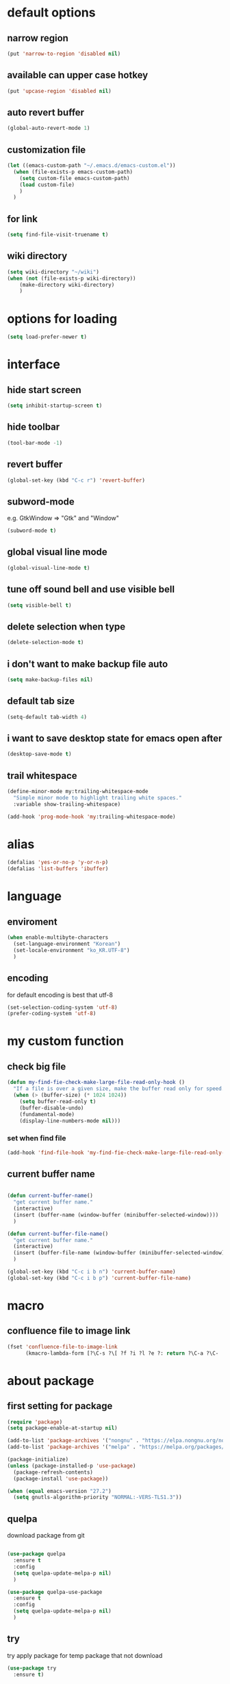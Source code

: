#+startup: overview

* default options
** narrow region
#+begin_src emacs-lisp
  (put 'narrow-to-region 'disabled nil)
#+end_src
** available can upper case hotkey
#+begin_src emacs-lisp
  (put 'upcase-region 'disabled nil)
#+end_src
** auto revert buffer
#+begin_src emacs-lisp
  (global-auto-revert-mode 1)
#+end_src
** customization file
#+begin_src emacs-lisp
  (let ((emacs-custom-path "~/.emacs.d/emacs-custom.el"))
    (when (file-exists-p emacs-custom-path)
      (setq custom-file emacs-custom-path)
      (load custom-file)
      )
    )
#+end_src
** for link
#+begin_src emacs-lisp
    (setq find-file-visit-truename t)
#+end_src
** wiki directory
#+begin_src emacs-lisp
  (setq wiki-directory "~/wiki")
  (when (not (file-exists-p wiki-directory))
      (make-directory wiki-directory)
      )
#+end_src
* options for loading
#+begin_src emacs-lisp
  (setq load-prefer-newer t)
#+end_src

* interface
** hide start screen
#+begin_src emacs-lisp
  (setq inhibit-startup-screen t)
#+end_src

** hide toolbar
#+begin_src emacs-lisp
  (tool-bar-mode -1)
#+end_src

** revert buffer
#+begin_src emacs-lisp
  (global-set-key (kbd "C-c r") 'revert-buffer)
#+end_src

** subword-mode
e.g.   GtkWindow          =>  "Gtk" and "Window"
#+begin_src emacs-lisp
  (subword-mode t)
#+end_src

** global visual line mode
#+begin_src emacs-lisp
  (global-visual-line-mode t)
#+end_src

** tune off sound bell and use visible bell
#+begin_src emacs-lisp
  (setq visible-bell t)
#+end_src

** delete selection when type
#+begin_src emacs-lisp
  (delete-selection-mode t)
#+end_src

** i don't want to make backup file auto
#+begin_src emacs-lisp
  (setq make-backup-files nil)
#+end_src

** default tab size
#+begin_src emacs-lisp
  (setq-default tab-width 4)
#+end_src

** i want to save desktop state for emacs open after
#+begin_src emacs-lisp
  (desktop-save-mode t)
#+end_src

** trail whitespace
#+begin_src emacs-lisp
  (define-minor-mode my:trailing-whitespace-mode
    "Simple minor mode to highlight trailing white spaces."
    :variable show-trailing-whitespace)

  (add-hook 'prog-mode-hook 'my:trailing-whitespace-mode)
#+end_src

* alias
#+begin_src emacs-lisp
  (defalias 'yes-or-no-p 'y-or-n-p)
  (defalias 'list-buffers 'ibuffer)
#+end_src

* language
** enviroment
#+begin_src emacs-lisp
  (when enable-multibyte-characters
    (set-language-environment "Korean")
    (set-locale-environment "ko_KR.UTF-8")
    )
#+end_src
** encoding
for default encoding is best that utf-8
#+begin_src emacs-lisp
  (set-selection-coding-system 'utf-8)
  (prefer-coding-system 'utf-8)
#+end_src

* my custom function
** check big file
#+begin_src emacs-lisp
  (defun my-find-fie-check-make-large-file-read-only-hook ()
    "If a file is over a given size, make the buffer read only for speed."
    (when (> (buffer-size) (* 1024 1024))
      (setq buffer-read-only t)
      (buffer-disable-undo)
      (fundamental-mode)
      (display-line-numbers-mode nil)))
#+end_src

*** set when find file
#+begin_src emacs-lisp
  (add-hook 'find-file-hook 'my-find-fie-check-make-large-file-read-only-hook)
#+end_src
** current buffer name
#+begin_src emacs-lisp

  (defun current-buffer-name()
    "get current buffer name."
    (interactive)
    (insert (buffer-name (window-buffer (minibuffer-selected-window))))
    )

  (defun current-buffer-file-name()
    "get current buffer name."
    (interactive)
    (insert (buffer-file-name (window-buffer (minibuffer-selected-window))))
    )

  (global-set-key (kbd "C-c i b n") 'current-buffer-name)
  (global-set-key (kbd "C-c i b p") 'current-buffer-file-name)

#+end_src

* macro

** confluence file to image link
#+begin_src emacs-lisp
  (fset 'confluence-file-to-image-link
        (kmacro-lambda-form [?\C-s ?\[ ?f ?i ?l ?e ?: return ?\C-a ?\C-  ?\C-e ?\C-r ?/ return backspace ?! ?\C-d ?\C-e backspace ?! ?\C-n ?\C-a] 0 "%d"))
#+end_src

* about package
** first setting for package
#+begin_src emacs-lisp
  (require 'package)
  (setq package-enable-at-startup nil)

  (add-to-list 'package-archives '("nongnu" . "https://elpa.nongnu.org/nongnu/") t)
  (add-to-list 'package-archives '("melpa" . "https://melpa.org/packages/") t)

  (package-initialize)
  (unless (package-installed-p 'use-package)
    (package-refresh-contents)
    (package-install 'use-package))

  (when (equal emacs-version "27.2")
    (setq gnutls-algorithm-priority "NORMAL:-VERS-TLS1.3"))
#+end_src

** quelpa
download package from git
#+begin_src emacs-lisp

  (use-package quelpa
    :ensure t
    :config
    (setq quelpa-update-melpa-p nil)
    )

  (use-package quelpa-use-package
    :ensure t
    :config
    (setq quelpa-update-melpa-p nil)
    )

#+end_src

** try
try apply package for temp package that not download
#+begin_src emacs-lisp
  (use-package try
    :ensure t)
#+end_src

** manual elisp path
#+begin_src emacs-lisp
  (add-to-list 'load-path "~/.emacs.d/lisp")
#+end_src

* interface package
** highlight indent  guides
#+begin_src emacs-lisp
  (use-package highlight-indent-guides
    :ensure t
    :hook ((prog-mode) . highlight-indent-guides-mode)
    :config
    )
#+end_src
** highlight pair point
#+begin_src emacs-lisp
  (use-package paren
    :ensure t
    :init
    (show-paren-mode t))
#+end_src
** highlight line
#+begin_src emacs-lisp
  (use-package hl-line
    :ensure t
    :init
    (global-hl-line-mode t)
    )
#+end_src
** powerline
customizing mode line
#+begin_src emacs-lisp

  (use-package powerline
    :ensure t
    :config
    (powerline-default-theme)
    )

#+end_src
** display line number
#+begin_src emacs-lisp

  (use-package display-line-numbers
    :ensure t
    ;; :hook ((prog-mode actionscript-mode) . display-line-numbers-mode)
    :config
    ;; (setq display-line-numbers-type 'relative)
    (global-display-line-numbers-mode t)
    )

#+end_src
** eyebrowse
#+begin_src emacs-lisp
  (use-package eyebrowse
    :ensure t
    :init
    (setq eyebrowse-keymap-prefix (kbd "C-c w L"))
    :config
    (eyebrowse-mode t)
    )
#+end_src
** rainbow delimiter
in org mode, when `>` character inputed, wrong highlight occur, after lines at `(` or `)` and etc.
#+begin_src emacs-lisp

  ;; (use-package rainbow-delimiters
  ;;   :ensure t
  ;;   :hook ((prog-mode org-mode) . rainbow-delimiters-mode)
  ;;   )

#+end_src
* which key
brings up some help
#+begin_src emacs-lisp
  (use-package which-key
    :ensure t
    :config
    (which-key-mode 1)
    )
#+end_src

* shell
** exec path for shell
when window
#+begin_src emacs-lisp

  (use-package exec-path-from-shell
    :ensure t
    :config
    (when (memq window-system '(ns x))
      (exec-path-from-shell-initialize)
      (exec-path-from-shell-copy-envs '("LANG" "LC_ALL" "LDFLAGS" "CPPFLAGS" "CFLAGS"))
      (message "Initialized PATH and other variables from SHELL.")
      )
    )

#+end_src
** eshell toggle
#+begin_src emacs-lisp

  (use-package eshell-toggle
    :ensure t
    :bind (("C-c o s e" . eshell-toggle))
    :config
    )

#+end_src

* org-mode stuff
** org
#+begin_src emacs-lisp
  (use-package org
    :ensure t
    :ensure org-contrib
    :bind (
           ("C-c o a" . org-agenda)
    ;;        :map org-mode-map
    ;;        ("C-c C-c" . (lambda ()
    ;;                       (interactive)
    ;;                       (org-ctrl-c-ctrl-c)
    ;;                       (org-display-inline-images)))
           )
    :config
    (setq org-image-actual-width nil)
    (use-package ob-ipython
      :ensure t)
    (require 'ox-confluence)

    (org-babel-do-load-languages 'org-babel-load-languages
                                 '((emacs-lisp . t)
                                   (python . t)
                                   (ipython . t)
                                   (C . t)
                                   (plantuml . t)
                                   (shell . t)
                                   (ditaa . t)
                                   (eshell . t)
                                   ))

    (setq org-plantuml-jar-path
          (if (file-directory-p "~/rc/.emacs.d")
              (expand-file-name "~/rc/.emacs.d/plantuml.jar")
            (expand-file-name "~/.emacs.d/plantuml.jar")))

    (add-to-list 'org-structure-template-alist
                 '("u" . "src plantuml :file .png :exports plantuml"))

    (when (eq system-type 'windows-nt)
      (progn (set-face-attribute 'default nil :family "Consolas")
             (set-face-attribute 'default nil :height 100)
             (set-fontset-font t 'hangul (font-spec :name "NanumBarunGothic"))
             (setq face-font-rescale-alist '(("NanumBarunGothic" . 1.3)))
             )
      )
    (setq org-ditaa-jar-path
          (if (file-directory-p "~/rc/.emacs.d")
              (expand-file-name "~/rc/.emacs.d/ditaa.jar")
            (expand-file-name "~/.emacs.d/ditaa.jar")
            )
          )
    (setq org-todo-keywords
          '((sequencep "TODO" "PROGRESS" "WAITING" "DONE")))
    (add-hook 'org-babel-after-execute-hook
              (lambda ()
                (when org-inline-image-overlays
                  (org-redisplay-inline-images))))
    (setq org-startup-with-inline-images t)
    )
#+end_src
** org bullets
#+begin_src emacs-lisp
  ;; next package's bullet sharp is breaked in solar theme.
  ;; (use-package org-bullets
  ;;   :ensure t
  ;;   :config
  ;;   (add-hook 'org-mode-hook (lambda () (org-bullets-mode 1)))
  ;;   )

  ;; therefore use this mode.
  (add-hook 'org-mode-hook 'org-indent-mode)
#+end_src
** org confluence
#+begin_src emacs-lisp
  (use-package ox-confluence-en
    :quelpa (ox-confluence-en :fetcher github :repo "correl/ox-confluence-en")
    :config
    (require 'ox-confluence)
    (setq ox-confluence-en-use-plantuml-macro t)
    )
#+end_src

** org mode screenshot
#+begin_src emacs-lisp

  ;; window 10 insert screenshot
  (defun my-org-screenshot-w32 ()
    "Take a screenshot into a time stamped unique-named file in the same directory as the org-buffer and insert a link to this file."
    (interactive)
    (setq filename
          (concat
           (make-temp-name
            (concat (buffer-file-name)
                    "_"
                    (format-time-string "%Y%m%d_%H%M%S_")) ) ".png"))
    ;; using just clip board captured before.
    ;; (shell-command "snippingtool /clip")
    (shell-command (concat "powershell -command \"Add-Type -AssemblyName System.Windows.Forms;if ($([System.Windows.Forms.Clipboard]::ContainsImage())) {$image = [System.Windows.Forms.Clipboard]::GetImage();[System.Drawing.Bitmap]$image.Save('" filename "',[System.Drawing.Imaging.ImageFormat]::Png); Write-Output 'clipboard content saved as file'} else {Write-Output 'clipboard does not contain image data'}\""))
    (insert (concat "[[file:" filename "]]"))
    (org-display-inline-images)
    )

#+end_src

#+begin_src emacs-lisp

  (use-package org-download
    :ensure t
    :hook (dired-mode . org-download-enable)
    :config
    (cond
     ((eq system-type 'windows-nt)
      (progn
        (setq org-download-screenshot-method "imagemagick/convert")
        (global-set-key (kbd "C-c i s") 'my-org-screenshot-w32)))
     ((eq system-type 'darwin)
      (progn
        (setq-default org-download-heading-lvl nil)
        (setq org-download-screenshot-method "screencapture"))))
    )

#+end_src

** ox reveal
#+begin_src emacs-lisp

  (use-package ox-reveal
    :ensure t
    :config
    (cond
     ((eq system-type 'windows-nt)
      (progn
        (setq org-reveal-root "file:///c:/Users/myjung/reveal.js")))
     ((eq system-type 'darwin)
      (progn
        (setq org-reveal-root "file:///Users/kino811/reveal.js"))))
    )

#+end_src

** TODO org insert inline image from url
#+begin_src emacs-lisp
  
#+end_src

** org roam
#+begin_src emacs-lisp
  (use-package org-roam
    :ensure t
    :after org
    :custom
    (org-roam-directory (file-truename wiki-directory))
    (org-roam-completion-everywhere nil)
    :bind (("C-c n f" . org-roam-node-find)
           ("C-c n g" . org-roam-graph)
           ("C-c n i" . org-roam-node-insert)
           ("C-c n c" . org-roam-capture)
           ("C-c n l" . org-roam-buffer-toggle)
           ;; dailies
           ("C-c n j" . org-roam-dailies-capture-today)
           )
    :config
    (org-roam-setup)
    )
#+end_src

* window
** ace window
when move other window, possible choose by number when window count is more than 2
#+begin_src emacs-lisp
  (use-package ace-window
    :ensure t
    :bind (("C-c w o" . ace-window))
    :init
    (progn
      ;; (global-set-key [remap other-window] 'ace-window)
      (custom-set-faces
       '(aw-leading-char-face
         ((t (:inherit ace-jump-face-foreground :height 3.0)))))
      )
    )
#+end_src
** winner
undo, redo window layout.
#+begin_src emacs-lisp
  (use-package winner
    :ensure t
    :config
    (winner-mode t)
    )
#+end_src
** windmove
#+begin_src emacs-lisp
  (use-package windmove
    :bind (("C-c w h" . windmove-left)
           ("C-c w j" . windmove-down)
           ("C-c w k" . windmove-up)
           ("C-c w l" . windmove-right)
           ))
#+end_src

* ivy stuff
#+begin_src emacs-lisp
  (use-package ivy
    :ensure t
    :diminish (ivy-mode)
    :bind (("C-c C-r". ivy-resume))
    :config
    (ivy-mode 1)
    ;; (setq ivy-use-virtual-buffers t)
    (setq ivy-display-style 'fancy)
    )

  (use-package counsel
    :ensure t
    :config
    (counsel-mode t)
    )

  (use-package swiper
    :ensure try
    :bind (("C-c s s s" . swiper)
           ("C-c s s a" . swiper-thing-at-point)
           ("C-c s s e s" . swiper-all)
           ("C-c s s e a" . swiper-all-thing-at-point)
           )
    :config
    (ivy-mode 1)
    ;; (setq ivy-use-virtual-buffers t)
    (setq ivy-display-style 'fancy)
    (define-key read-expression-map (kbd "C-r") 'counsel-expression-history)
    )

  (use-package ivy-hydra
    :ensure t)

  (use-package ivy-xref
    :ensure t
    :init
    (when (>= emacs-major-version 27)
      (setq xref-show-definitions-function #'ivy-xref-show-defs))
    (setq xref-show-xrefs-function #'ivy-xref-show-xrefs)
    )
#+end_src

* move
#+begin_src emacs-lisp
  (use-package avy
    :ensure t
    :bind (("C-c j c" . avy-goto-char)
           ("C-c j l" . avy-goto-line))
    )
#+end_src

* theme
** solarize dark
#+begin_src emacs-lisp
  (use-package solarized-theme
    :ensure t
    :config
    ;; (load-theme 'solarized-dark t)
    )
#+end_src
** spacemacs
#+begin_src emacs-lisp
  (use-package spacemacs-theme
    :ensure t
    :defer t
    :init
    (load-theme 'spacemacs-dark t))
#+end_src

* edit
** iedit
possible multi edit
#+begin_src emacs-lisp

  (use-package iedit
    :ensure t
    :config
    )

#+end_src
** possible edit in buffer
#+begin_src emacs-lisp

  (use-package wgrep
    :ensure t
    :config
    )

#+end_src
** browse kill ring
#+begin_src emacs-lisp

  (use-package browse-kill-ring
    :ensure t
    :bind (("C-c o k" . browse-kill-ring))
    :config
    )

#+end_src
** copyit
#+begin_src emacs-lisp
  (use-package copyit
    :ensure t)
#+end_src
* version control
** magit
#+begin_src emacs-lisp

  (use-package magit
    :ensure t
    :bind (("C-c p m" . magit-status))
    )

#+end_src
** p4
#+begin_src emacs-lisp

  (use-package p4
    :ensure t
    :config
    (p4-update-global-key-prefix 'p4-global-key-prefix (kbd "C-c p 4"))
    )

#+end_src
* manage 
** nproject
#+begin_src emacs-lisp

  (use-package projectile
    :ensure t
    :bind-keymap ("C-c p p" . projectile-command-map)
    :config
    (projectile-mode +1))

#+end_src

* file
** recent file
#+begin_src emacs-lisp
  (use-package recentf
    :ensure t
    :config
    (recentf-mode 1)
    )
#+end_src
** ini file
#+begin_src emacs-lisp

  (use-package ini-mode
    :ensure t
    )

#+end_src
** plantuml
#+begin_src emacs-lisp

  (use-package plantuml-mode
    :ensure t
    :bind (:map plantuml-mode-map
                ("C-M-i" . plantuml-complete-symbol))
    :config
    (setq plantuml-jar-path 
          (if (file-directory-p "~/rc/.emacs.d")
              (expand-file-name "~/rc/.emacs.d/plantuml.jar")
            (expand-file-name "~/.emacs.d/plantuml.jar")))
    (setq plantuml-default-exec-mode 'jar)
    (setq plantuml-indent-level 4)
    )

#+end_src
** reveal
#+begin_src emacs-lisp

  ;; git clone https://github.com/hakimel/reveal.js ~/reveal.js
  (when (and (not (file-directory-p "~/reveal.js"))
             (executable-find "git"))
    (shell-command-to-string "cd ~ && git clone https://github.com/hakimel/reveal.js reveal.js")
    )

#+end_src

* search
** ripgrep
#+begin_src emacs-lisp

  (use-package rg
    :ensure t
    :config
    (rg-enable-default-bindings (kbd "C-c s r r"))
    )

#+end_src
** everything search
#+begin_src emacs-lisp
  ;; https://www.voidtools.com/ko-kr/downloads/
  (when (eq system-type 'windows-nt)
    (setq everything-cmd "C:\\Program Files (x86)\\Everything\\es.exe")
    (setq everything-ffap-integration nil)
    (global-set-key (kbd "C-c o e") 'everything)
    (require 'everything)
    )
#+end_src

* completion

** auto completion
dead.
https://www.reddit.com/r/emacs/comments/o7aktl/autocomplete_vs_companymode_in_2021/
#+begin_src emacs-lisp
  ;; (use-package auto-complete
  ;;   :ensure t
  ;;   :bind (("C-c c C-M-i" . auto-complete))
  ;;   :init
  ;;   (progn
  ;;     (ac-config-default)
  ;;     (global-auto-complete-mode nil)

  ;;     ;; set moving candidate hotkey
  ;;     (setq ac-use-menu-map t)
  ;;     (define-key ac-menu-map "\C-n" 'ac-next)
  ;;     (define-key ac-menu-map "\C-p" 'ac-previous)
  ;;     )
  ;;   )
#+end_src

** TODO Company vs Corfu

** lsp
#+begin_src emacs-lisp
  ;; language server protocol
  (use-package lsp-mode
    :ensure t
    :commands (lsp lsp-deferred)
    :init
    (setq lsp-keymap-prefix "C-c l")
    :config
    (lsp-enable-which-key-integration t)
    )

  (defun my/lsp-mode-setup ()
    (setq lsp-headerline-breadcrumb-segments '(path-up-to-project file symbols))
    (lsp-headerline-breadcrumb-mode)

    :hook (lsp-mode . my/lsp-mode-setup)
    )
#+end_src

*** lsp-ui-mode
#+begin_src emacs-lisp
  (use-package lsp-ui
    :ensure t
    :hook (lsp-mode . lsp-ui-mode)
    :config
    (setq lsp-ui-doc-position'bottom)

    (setq lsp-ui-sideline-enable nil)
    (setq lsp-ui-sideline-show-hover nil)
    )
#+end_src

*** lsp-treemacs
#+begin_src emacs-lisp
  (use-package lsp-treemacs
    :ensure t
    :after lsp
    )
#+end_src

*** lsp-ivy
#+begin_src emacs-lisp
  (use-package lsp-ivy
    :ensure t)
#+end_src

** yasnippet
#+begin_src emacs-lisp

  (use-package yasnippet
    :ensure t
    :init
    (yas-global-mode 1)
    )

  (use-package yasnippet-snippets
    :ensure t)

#+end_src

* selection
** region
*** expand region
#+begin_src emacs-lisp

  (use-package expand-region
    :ensure t
    :bind (("C-=" . er/expand-region))
    )

#+end_src
** surround
#+begin_src emacs-lisp

  (use-package emacs-surround
    :quelpa ((emacs-surround :fetcher github :repo "ganmacs/emacs-surround"))
    :config
    (global-set-key (kbd "C-c e e") 'emacs-surround)
    (add-to-list 'emacs-surround-alist '("~" . ("~" . "~")))
    (add-to-list 'emacs-surround-alist '("=" . ("=" . "=")))
    (add-to-list 'emacs-surround-alist '("`" . ("`" . "`")))
    (add-to-list 'emacs-surround-alist '("<" . ("<" . ">")))
    (add-to-list 'emacs-surround-alist '("(" . ("(" . ")")))
    (add-to-list 'emacs-surround-alist '("{" . ("{" . "}")))
    )

#+end_src

* undo
** undo tree
#+begin_src emacs-lisp

  (use-package undo-tree
    :ensure t
    :config
    (global-undo-tree-mode t)

    ;; example title: EmacsConfig [1/4] | configuration.org
    (defun my-title-bar-format()
      (let* ((current-slot (eyebrowse--get 'current-slot))
             (window-configs (eyebrowse--get 'window-configs))
             (window-config (assoc current-slot window-configs))
             (window-config-name (nth 2 window-config))
             (num-slots (length window-configs)))
        (concat window-config-name " [" (number-to-string current-slot)
                "/" (number-to-string num-slots) "] | " "%b")))
    (if (display-graphic-p)
        (progn
          (setq frame-title-format
                '(:eval (my-title-bar-format)))))
    )

#+end_src

* programming
** json mode
#+begin_src emacs-lisp
  (use-package json-mode
    :ensure t
    )
#+end_src
** python
#+begin_src emacs-lisp
  ;; this is something is wrong. when opened interpreter, cannot use find-file in python file.
  ;; (use-package python-mode
  ;;   :ensure t
  ;;   :hook (python-mode . lsp-deferred)
  ;;   ;; :custom
  ;;   ;; Note: Set these if Python 3 is called "python3" on your system!
  ;;   ;; (python-shell-interpreter "python3")
  ;;   )

  (use-package python
    :ensure t
    :mode ("\\.py\\'" . python-mode)
    :interpreter ("python" . python-mode)
    )

  (use-package pyvenv
    :ensure t
    :config
    (pyvenv-mode 1))
#+end_src
** lua
#+begin_src emacs-lisp
  (use-package lua-mode
    :ensure t
    :custom
    (lua-indent-level 4)
    )
#+end_src
** cpp
#+begin_src emacs-lisp
  (use-package cpp
    :config
    (setq c-default-style "linux"
          c-basic-offset 4))
#+end_src
** flycheck
#+begin_src emacs-lisp
  (use-package flycheck
    :ensure t
    :init (global-flycheck-mode)
    :config
    (setq flycheck-flake8-maximum-line-length 124)
    )
#+end_src
* file extentsion
** glsl
OpenGL Shading Language
#+begin_src emacs-lisp
  (use-package glsl-mode
    :ensure t
    :config
    (add-to-list 'auto-mode-alist '("\\.fx\\'" . glsl-mode))
    (add-to-list 'auto-mode-alist '("\\.fxh\\'" . glsl-mode))
    )
#+end_src

* help
** helpful
#+begin_src emacs-lisp

  (use-package helpful
    :ensure t
    :bind (("C-h f" . helpful-callable)
           ("C-h v" . helpful-variable)
           ("C-h k" . helpful-key))
    :config
    ;; Lookup the current symbol at point. C-c C-d is a common keybinding
    ;; for this in lisp modes.
    (global-set-key (kbd "C-c h a") #'helpful-at-point)

    ;; Look up *F*unctions (excludes macros).
    ;;
    ;; By default, C-h F is bound to `Info-goto-emacs-command-node'. Helpful
    ;; already links to the manual, if a function is referenced there.
    (global-set-key (kbd "C-h F") #'helpful-function)

    ;; Look up *C*ommands.
    ;;
    ;; By default, C-h C is bound to describe `describe-coding-system'. I
    ;; don't find this very useful, but it's frequently useful to only
    ;; look at interactive functions.
    (global-set-key (kbd "C-h C") #'helpful-command)

    (setq counsel-describe-function-function #'helpful-callable)
    (setq counsel-describe-variable-function #'helpful-variable)
    )

#+end_src
* translate
** google
#+begin_src emacs-lisp

  (use-package google-translate
    :ensure t
    :bind (("C-c t g a" . google-translate-at-point)
           ("C-c t g q" . google-translate-query-translate)
           ("C-c t g t" . google-translate-smooth-translate))
    :config
    ;; (defun google-translate--search-tkk () "Search TKK." (list 430675 2721866130))

    ;; (when (and (string-match "0.11.14"
    ;;                          (google-translate-version))
    ;;            (>= (time-to-seconds)
    ;;                (time-to-seconds
    ;;                 (encode-time 0 0 0 23 9 2018))))
    ;;   (defun google-translate--get-b-d1 ()
    ;;     ;; TKK='427110.1469889687'
    ;;     (list 427110 1469889687)))
    )
#+end_src
* server
** emacs server
possible run emacsclient.exe to attach existed emacs client.
#+begin_src emacs-lisp
  (require 'server)
  (if (not (server-running-p))
      (server-start))
#+end_src
** edit server
#+begin_src emacs-lisp

  (use-package edit-server
    :ensure t
    :config
    (setq edit-server-url-major-mode-alist
          '(("github\\.com" . markdown-mode)))
    (edit-server-start)
    )

#+end_src
* bookmark
#+begin_src emacs-lisp

  (use-package bm
    :ensure t
    :bind(("C-c m m t" . bm-toggle)
          ("C-c m m n" . bm-next)
          ("C-c m m p" . bm-previous)
          ("C-c m m s a" . bm-show-all)
          ("C-c m m s s" . bm-show))
    )

#+end_src
* note
** deft
#+begin_src emacs-lisp
  (use-package deft
    :ensure t
    :after org
    :bind (("C-c n d" . deft))
    :custom
    (deft-recursive t)
    (deft-use-filter-string-for-filename t)
    (deft-default-extension "org")
    (deft-directory wiki-directory)
    )
#+end_src

